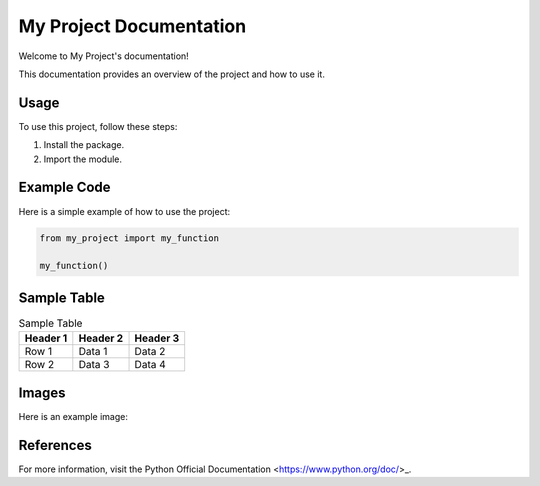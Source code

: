 My Project Documentation
========================

Welcome to My Project's documentation!

This documentation provides an overview of the project and how to use it.

Usage
-----

To use this project, follow these steps:

1. Install the package.
2. Import the module.

Example Code
-------------

Here is a simple example of how to use the project:

.. code-block:: python

   from my_project import my_function

   my_function()

Sample Table
-------------

.. table:: Sample Table

   ========  ========  ========
   Header 1  Header 2  Header 3
   ========  ========  ========
   Row 1     Data 1    Data 2
   Row 2     Data 3    Data 4
   ========  ========  ========

Images
------

Here is an example image:

.. image:: img.png
   :alt: An example image
   :width: 600px
   :align: center

References
----------

For more information, visit the Python Official Documentation <https://www.python.org/doc/>_.
